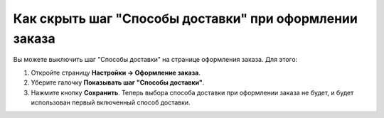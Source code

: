 *******************************************************
Как скрыть шаг "Способы доставки" при оформлении заказа
*******************************************************

Вы можете выключить шаг "Способы доставки" на странице оформления заказа. Для этого:

#. Откройте страницу **Настройки → Оформление заказа**.

#. Уберите галочку **Показывать шаг "Способы доставки"**.

#. Нажмите кнопку **Сохранить**. Теперь выбора способа доставки при оформлении заказа не будет, и будет использован первый включенный способ доставки.

   .. fancybox:: img/shippings_024.png
       :alt: На странице "Настройки → Оформление заказа" в CS-Cart можно сделать так, чтобы покупатель не выбирал способ доставки для заказа.

